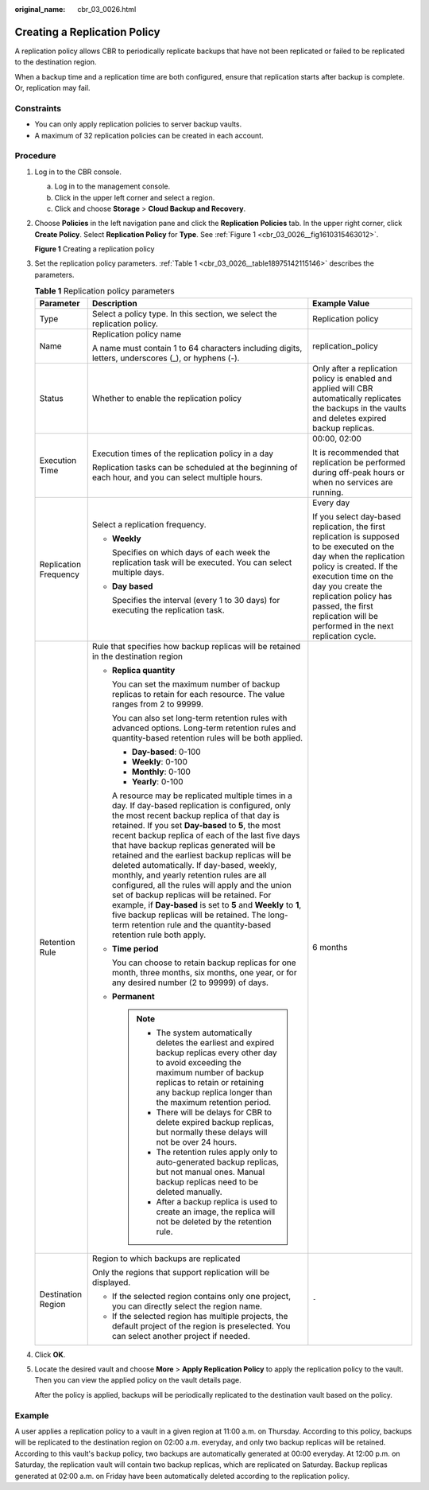 :original_name: cbr_03_0026.html

.. _cbr_03_0026:

Creating a Replication Policy
=============================

A replication policy allows CBR to periodically replicate backups that have not been replicated or failed to be replicated to the destination region.

When a backup time and a replication time are both configured, ensure that replication starts after backup is complete. Or, replication may fail.

Constraints
-----------

-  You can only apply replication policies to server backup vaults.
-  A maximum of 32 replication policies can be created in each account.

Procedure
---------

#. Log in to the CBR console.

   a. Log in to the management console.
   b. Click |image1| in the upper left corner and select a region.
   c. Click |image2| and choose **Storage** > **Cloud Backup and Recovery**.

#. Choose **Policies** in the left navigation pane and click the **Replication Policies** tab. In the upper right corner, click **Create Policy**. Select **Replication Policy** for **Type**. See :ref:`Figure 1 <cbr_03_0026__fig1610315463012>`.

   .. _cbr_03_0026__fig1610315463012:

   **Figure 1** Creating a replication policy

   |image3|

#. Set the replication policy parameters. :ref:`Table 1 <cbr_03_0026__table18975142115146>` describes the parameters.

   .. _cbr_03_0026__table18975142115146:

   .. table:: **Table 1** Replication policy parameters

      +-----------------------+-----------------------------------------------------------------------------------------------------------------------------------------------------------------------------------------------------------------------------------------------------------------------------------------------------------------------------------------------------------------------------------------------------------------------------------------------------------------------------------------------------------------------------------------------------------------------------------------------------------------------------------------------------------------------------------------------------------------------------------------------+------------------------------------------------------------------------------------------------------------------------------------------------------------------------------------------------------------------------------------------------------------------------------------------------+
      | Parameter             | Description                                                                                                                                                                                                                                                                                                                                                                                                                                                                                                                                                                                                                                                                                                                                   | Example Value                                                                                                                                                                                                                                                                                  |
      +=======================+===============================================================================================================================================================================================================================================================================================================================================================================================================================================================================================================================================================================================================================================================================================================================================+================================================================================================================================================================================================================================================================================================+
      | Type                  | Select a policy type. In this section, we select the replication policy.                                                                                                                                                                                                                                                                                                                                                                                                                                                                                                                                                                                                                                                                      | Replication policy                                                                                                                                                                                                                                                                             |
      +-----------------------+-----------------------------------------------------------------------------------------------------------------------------------------------------------------------------------------------------------------------------------------------------------------------------------------------------------------------------------------------------------------------------------------------------------------------------------------------------------------------------------------------------------------------------------------------------------------------------------------------------------------------------------------------------------------------------------------------------------------------------------------------+------------------------------------------------------------------------------------------------------------------------------------------------------------------------------------------------------------------------------------------------------------------------------------------------+
      | Name                  | Replication policy name                                                                                                                                                                                                                                                                                                                                                                                                                                                                                                                                                                                                                                                                                                                       | replication_policy                                                                                                                                                                                                                                                                             |
      |                       |                                                                                                                                                                                                                                                                                                                                                                                                                                                                                                                                                                                                                                                                                                                                               |                                                                                                                                                                                                                                                                                                |
      |                       | A name must contain 1 to 64 characters including digits, letters, underscores (_), or hyphens (-).                                                                                                                                                                                                                                                                                                                                                                                                                                                                                                                                                                                                                                            |                                                                                                                                                                                                                                                                                                |
      +-----------------------+-----------------------------------------------------------------------------------------------------------------------------------------------------------------------------------------------------------------------------------------------------------------------------------------------------------------------------------------------------------------------------------------------------------------------------------------------------------------------------------------------------------------------------------------------------------------------------------------------------------------------------------------------------------------------------------------------------------------------------------------------+------------------------------------------------------------------------------------------------------------------------------------------------------------------------------------------------------------------------------------------------------------------------------------------------+
      | Status                | Whether to enable the replication policy                                                                                                                                                                                                                                                                                                                                                                                                                                                                                                                                                                                                                                                                                                      | Only after a replication policy is enabled and applied will CBR automatically replicates the backups in the vaults and deletes expired backup replicas.                                                                                                                                        |
      +-----------------------+-----------------------------------------------------------------------------------------------------------------------------------------------------------------------------------------------------------------------------------------------------------------------------------------------------------------------------------------------------------------------------------------------------------------------------------------------------------------------------------------------------------------------------------------------------------------------------------------------------------------------------------------------------------------------------------------------------------------------------------------------+------------------------------------------------------------------------------------------------------------------------------------------------------------------------------------------------------------------------------------------------------------------------------------------------+
      | Execution Time        | Execution times of the replication policy in a day                                                                                                                                                                                                                                                                                                                                                                                                                                                                                                                                                                                                                                                                                            | 00:00, 02:00                                                                                                                                                                                                                                                                                   |
      |                       |                                                                                                                                                                                                                                                                                                                                                                                                                                                                                                                                                                                                                                                                                                                                               |                                                                                                                                                                                                                                                                                                |
      |                       | Replication tasks can be scheduled at the beginning of each hour, and you can select multiple hours.                                                                                                                                                                                                                                                                                                                                                                                                                                                                                                                                                                                                                                          | It is recommended that replication be performed during off-peak hours or when no services are running.                                                                                                                                                                                         |
      +-----------------------+-----------------------------------------------------------------------------------------------------------------------------------------------------------------------------------------------------------------------------------------------------------------------------------------------------------------------------------------------------------------------------------------------------------------------------------------------------------------------------------------------------------------------------------------------------------------------------------------------------------------------------------------------------------------------------------------------------------------------------------------------+------------------------------------------------------------------------------------------------------------------------------------------------------------------------------------------------------------------------------------------------------------------------------------------------+
      | Replication Frequency | Select a replication frequency.                                                                                                                                                                                                                                                                                                                                                                                                                                                                                                                                                                                                                                                                                                               | Every day                                                                                                                                                                                                                                                                                      |
      |                       |                                                                                                                                                                                                                                                                                                                                                                                                                                                                                                                                                                                                                                                                                                                                               |                                                                                                                                                                                                                                                                                                |
      |                       | -  **Weekly**                                                                                                                                                                                                                                                                                                                                                                                                                                                                                                                                                                                                                                                                                                                                 | If you select day-based replication, the first replication is supposed to be executed on the day when the replication policy is created. If the execution time on the day you create the replication policy has passed, the first replication will be performed in the next replication cycle. |
      |                       |                                                                                                                                                                                                                                                                                                                                                                                                                                                                                                                                                                                                                                                                                                                                               |                                                                                                                                                                                                                                                                                                |
      |                       |    Specifies on which days of each week the replication task will be executed. You can select multiple days.                                                                                                                                                                                                                                                                                                                                                                                                                                                                                                                                                                                                                                  |                                                                                                                                                                                                                                                                                                |
      |                       |                                                                                                                                                                                                                                                                                                                                                                                                                                                                                                                                                                                                                                                                                                                                               |                                                                                                                                                                                                                                                                                                |
      |                       | -  **Day based**                                                                                                                                                                                                                                                                                                                                                                                                                                                                                                                                                                                                                                                                                                                              |                                                                                                                                                                                                                                                                                                |
      |                       |                                                                                                                                                                                                                                                                                                                                                                                                                                                                                                                                                                                                                                                                                                                                               |                                                                                                                                                                                                                                                                                                |
      |                       |    Specifies the interval (every 1 to 30 days) for executing the replication task.                                                                                                                                                                                                                                                                                                                                                                                                                                                                                                                                                                                                                                                            |                                                                                                                                                                                                                                                                                                |
      +-----------------------+-----------------------------------------------------------------------------------------------------------------------------------------------------------------------------------------------------------------------------------------------------------------------------------------------------------------------------------------------------------------------------------------------------------------------------------------------------------------------------------------------------------------------------------------------------------------------------------------------------------------------------------------------------------------------------------------------------------------------------------------------+------------------------------------------------------------------------------------------------------------------------------------------------------------------------------------------------------------------------------------------------------------------------------------------------+
      | Retention Rule        | Rule that specifies how backup replicas will be retained in the destination region                                                                                                                                                                                                                                                                                                                                                                                                                                                                                                                                                                                                                                                            | 6 months                                                                                                                                                                                                                                                                                       |
      |                       |                                                                                                                                                                                                                                                                                                                                                                                                                                                                                                                                                                                                                                                                                                                                               |                                                                                                                                                                                                                                                                                                |
      |                       | -  **Replica quantity**                                                                                                                                                                                                                                                                                                                                                                                                                                                                                                                                                                                                                                                                                                                       |                                                                                                                                                                                                                                                                                                |
      |                       |                                                                                                                                                                                                                                                                                                                                                                                                                                                                                                                                                                                                                                                                                                                                               |                                                                                                                                                                                                                                                                                                |
      |                       |    You can set the maximum number of backup replicas to retain for each resource. The value ranges from 2 to 99999.                                                                                                                                                                                                                                                                                                                                                                                                                                                                                                                                                                                                                           |                                                                                                                                                                                                                                                                                                |
      |                       |                                                                                                                                                                                                                                                                                                                                                                                                                                                                                                                                                                                                                                                                                                                                               |                                                                                                                                                                                                                                                                                                |
      |                       |    You can also set long-term retention rules with advanced options. Long-term retention rules and quantity-based retention rules will be both applied.                                                                                                                                                                                                                                                                                                                                                                                                                                                                                                                                                                                       |                                                                                                                                                                                                                                                                                                |
      |                       |                                                                                                                                                                                                                                                                                                                                                                                                                                                                                                                                                                                                                                                                                                                                               |                                                                                                                                                                                                                                                                                                |
      |                       |    -  **Day-based**: 0-100                                                                                                                                                                                                                                                                                                                                                                                                                                                                                                                                                                                                                                                                                                                    |                                                                                                                                                                                                                                                                                                |
      |                       |    -  **Weekly**: 0-100                                                                                                                                                                                                                                                                                                                                                                                                                                                                                                                                                                                                                                                                                                                       |                                                                                                                                                                                                                                                                                                |
      |                       |    -  **Monthly**: 0-100                                                                                                                                                                                                                                                                                                                                                                                                                                                                                                                                                                                                                                                                                                                      |                                                                                                                                                                                                                                                                                                |
      |                       |    -  **Yearly**: 0-100                                                                                                                                                                                                                                                                                                                                                                                                                                                                                                                                                                                                                                                                                                                       |                                                                                                                                                                                                                                                                                                |
      |                       |                                                                                                                                                                                                                                                                                                                                                                                                                                                                                                                                                                                                                                                                                                                                               |                                                                                                                                                                                                                                                                                                |
      |                       |    A resource may be replicated multiple times in a day. If day-based replication is configured, only the most recent backup replica of that day is retained. If you set **Day-based** to **5**, the most recent backup replica of each of the last five days that have backup replicas generated will be retained and the earliest backup replicas will be deleted automatically. If day-based, weekly, monthly, and yearly retention rules are all configured, all the rules will apply and the union set of backup replicas will be retained. For example, if **Day-based** is set to **5** and **Weekly** to **1**, five backup replicas will be retained. The long-term retention rule and the quantity-based retention rule both apply. |                                                                                                                                                                                                                                                                                                |
      |                       |                                                                                                                                                                                                                                                                                                                                                                                                                                                                                                                                                                                                                                                                                                                                               |                                                                                                                                                                                                                                                                                                |
      |                       | -  **Time period**                                                                                                                                                                                                                                                                                                                                                                                                                                                                                                                                                                                                                                                                                                                            |                                                                                                                                                                                                                                                                                                |
      |                       |                                                                                                                                                                                                                                                                                                                                                                                                                                                                                                                                                                                                                                                                                                                                               |                                                                                                                                                                                                                                                                                                |
      |                       |    You can choose to retain backup replicas for one month, three months, six months, one year, or for any desired number (2 to 99999) of days.                                                                                                                                                                                                                                                                                                                                                                                                                                                                                                                                                                                                |                                                                                                                                                                                                                                                                                                |
      |                       |                                                                                                                                                                                                                                                                                                                                                                                                                                                                                                                                                                                                                                                                                                                                               |                                                                                                                                                                                                                                                                                                |
      |                       | -  **Permanent**                                                                                                                                                                                                                                                                                                                                                                                                                                                                                                                                                                                                                                                                                                                              |                                                                                                                                                                                                                                                                                                |
      |                       |                                                                                                                                                                                                                                                                                                                                                                                                                                                                                                                                                                                                                                                                                                                                               |                                                                                                                                                                                                                                                                                                |
      |                       |    .. note::                                                                                                                                                                                                                                                                                                                                                                                                                                                                                                                                                                                                                                                                                                                                  |                                                                                                                                                                                                                                                                                                |
      |                       |                                                                                                                                                                                                                                                                                                                                                                                                                                                                                                                                                                                                                                                                                                                                               |                                                                                                                                                                                                                                                                                                |
      |                       |       -  The system automatically deletes the earliest and expired backup replicas every other day to avoid exceeding the maximum number of backup replicas to retain or retaining any backup replica longer than the maximum retention period.                                                                                                                                                                                                                                                                                                                                                                                                                                                                                               |                                                                                                                                                                                                                                                                                                |
      |                       |       -  There will be delays for CBR to delete expired backup replicas, but normally these delays will not be over 24 hours.                                                                                                                                                                                                                                                                                                                                                                                                                                                                                                                                                                                                                 |                                                                                                                                                                                                                                                                                                |
      |                       |       -  The retention rules apply only to auto-generated backup replicas, but not manual ones. Manual backup replicas need to be deleted manually.                                                                                                                                                                                                                                                                                                                                                                                                                                                                                                                                                                                           |                                                                                                                                                                                                                                                                                                |
      |                       |       -  After a backup replica is used to create an image, the replica will not be deleted by the retention rule.                                                                                                                                                                                                                                                                                                                                                                                                                                                                                                                                                                                                                            |                                                                                                                                                                                                                                                                                                |
      +-----------------------+-----------------------------------------------------------------------------------------------------------------------------------------------------------------------------------------------------------------------------------------------------------------------------------------------------------------------------------------------------------------------------------------------------------------------------------------------------------------------------------------------------------------------------------------------------------------------------------------------------------------------------------------------------------------------------------------------------------------------------------------------+------------------------------------------------------------------------------------------------------------------------------------------------------------------------------------------------------------------------------------------------------------------------------------------------+
      | Destination Region    | Region to which backups are replicated                                                                                                                                                                                                                                                                                                                                                                                                                                                                                                                                                                                                                                                                                                        | ``-``                                                                                                                                                                                                                                                                                          |
      |                       |                                                                                                                                                                                                                                                                                                                                                                                                                                                                                                                                                                                                                                                                                                                                               |                                                                                                                                                                                                                                                                                                |
      |                       | Only the regions that support replication will be displayed.                                                                                                                                                                                                                                                                                                                                                                                                                                                                                                                                                                                                                                                                                  |                                                                                                                                                                                                                                                                                                |
      |                       |                                                                                                                                                                                                                                                                                                                                                                                                                                                                                                                                                                                                                                                                                                                                               |                                                                                                                                                                                                                                                                                                |
      |                       | -  If the selected region contains only one project, you can directly select the region name.                                                                                                                                                                                                                                                                                                                                                                                                                                                                                                                                                                                                                                                 |                                                                                                                                                                                                                                                                                                |
      |                       | -  If the selected region has multiple projects, the default project of the region is preselected. You can select another project if needed.                                                                                                                                                                                                                                                                                                                                                                                                                                                                                                                                                                                                  |                                                                                                                                                                                                                                                                                                |
      +-----------------------+-----------------------------------------------------------------------------------------------------------------------------------------------------------------------------------------------------------------------------------------------------------------------------------------------------------------------------------------------------------------------------------------------------------------------------------------------------------------------------------------------------------------------------------------------------------------------------------------------------------------------------------------------------------------------------------------------------------------------------------------------+------------------------------------------------------------------------------------------------------------------------------------------------------------------------------------------------------------------------------------------------------------------------------------------------+

#. Click **OK**.

#. Locate the desired vault and choose **More** > **Apply Replication Policy** to apply the replication policy to the vault. Then you can view the applied policy on the vault details page.

   After the policy is applied, backups will be periodically replicated to the destination vault based on the policy.

Example
-------

A user applies a replication policy to a vault in a given region at 11:00 a.m. on Thursday. According to this policy, backups will be replicated to the destination region on 02:00 a.m. everyday, and only two backup replicas will be retained. According to this vault's backup policy, two backups are automatically generated at 00:00 everyday. At 12:00 p.m. on Saturday, the replication vault will contain two backup replicas, which are replicated on Saturday. Backup replicas generated at 02:00 a.m. on Friday have been automatically deleted according to the replication policy.

.. |image1| image:: /_static/images/en-us_image_0000001633251313.png
.. |image2| image:: /_static/images/en-us_image_0000001583331410.jpg
.. |image3| image:: /_static/images/en-us_image_0000002022208757.png
